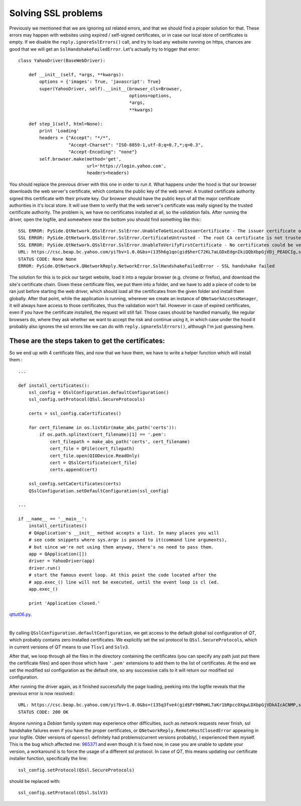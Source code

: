 Solving SSL problems
====================


Previously we mentioned that we are ignoring ssl related errors, and that we should find a proper solution for that. These errors may happen with websites using expired / self-signed certificates, or in case our local store of certificates is empty. If we disable the ``reply.ignoreSslErrors()`` call, and try to load any website running on https, chances are good that we will get an ``SslHandshakeFailedError``. Let's actually try to trigger that error::


    class YahooDriver(BaseWebDriver):

        def __init__(self, *args, **kwargs):
            options = {'images': True, 'javascript': True}
            super(YahooDriver, self).__init__(browser_cls=Browser,
                                              options=options,
                                              *args,
                                              **kwargs)

        def step_1(self, html=None):
            print 'Loading'
            headers = {"Accept": "*/*",
                       "Accept-Charset": "ISO-8859-1,utf-8;q=0.7,*;q=0.3",
                       "Accept-Encoding": "none"}
            self.browser.make(method='get',
                              url='https://login.yahoo.com',
                              headers=headers)


You should replace the previous driver with this one in order to run it. What happens under the hood is that our browser downloads the web server's certificate, which contains the public key of the web server. A trusted certificate authority signed this certificate with their private key. Our browser should have the public keys of all the major certificate authorities in it's local store. It will use them to verify that the web server's certificate was really signed by the trusted certificate authority. The problem is, we have no certificates installed at all, so the validation fails. After running the driver, open the logfile, and somewhere near the bottom you should find something like this:::

    SSL ERROR: PySide.QtNetwork.QSslError.SslError.UnableToGetLocalIssuerCertificate - The issuer certificate of a locally looked up certificate could not be found
    SSL ERROR: PySide.QtNetwork.QSslError.SslError.CertificateUntrusted - The root CA certificate is not trusted for this purpose
    SSL ERROR: PySide.QtNetwork.QSslError.SslError.UnableToVerifyFirstCertificate - No certificates could be verified
    URL: https://csc.beap.bc.yahoo.com/yi?bv=1.0.0&bs=(135h6g1qo(gid$herC72KL7aLGDxEdgnIkiQQbXbpGjVDj_PEADCIg,st$1357118705823522,si$4465551,sp$150002529,pv$1,v$2.0))&t=J_3-D_3&al=(as$12r1ljcn9,aid$oOIzBmKL4JQ-,bi$1603559051,cr$3112176051,ct$25,at$blank-H)&s=0&r=0.7471111952327192
    STATUS CODE: None None
    ERROR: PySide.QtNetwork.QNetworkReply.NetworkError.SslHandshakeFailedError - SSL handshake failed

The solution for this is to pick our target website, load it into a regular browser (e.g. chrome or firefox), and download the site's certificate chain. Given these certificate files, we put them into a folder, and we have to add a piece of code to be ran just before starting the web driver, which should load all the certificates from the given folder and install them globally. After that point, while the application is running, wherever we create an instance of ``QNetworkAccessManager``, it will always have access to those certificates, thus the validation won't fail. However in case of expired certificates, even if you have the certificate installed, the request will still fail. Those cases should be handled manually, like regular browsers do, where they ask whether we want to accept the risk and continue using it, in which case under the hood it probably also ignores the ssl errors like we can do with ``reply.ignoreSslErrors()``, although I'm just guessing here.


These are the steps taken to get the certificates:
--------------------------------------------------

.. image:: images/step1.png
.. image:: images/step2.png
.. image:: images/step3.png
.. image:: images/step4.png


So we end up with 4 certificate files, and now that we have them, we have to write a helper function which will install them.::

    ...

    def install_certificates():
        ssl_config = QSslConfiguration.defaultConfiguration()
        ssl_config.setProtocol(QSsl.SecureProtocols)

        certs = ssl_config.caCertificates()

        for cert_filename in os.listdir(make_abs_path('certs')):
            if os.path.splitext(cert_filename)[1] == '.pem':
                cert_filepath = make_abs_path('certs', cert_filename)
                cert_file = QFile(cert_filepath)
                cert_file.open(QIODevice.ReadOnly)
                cert = QSslCertificate(cert_file)
                certs.append(cert)

        ssl_config.setCaCertificates(certs)
        QSslConfiguration.setDefaultConfiguration(ssl_config)

    ...

    if __name__ == '__main__':
        install_certificates()
        # QApplication's __init__ method accepts a list. In many places you will
        # see code snippets where sys.argv is passed to it(command line arguments),
        # but since we're not using them anyway, there's no need to pass them.
        app = QApplication([])
        driver = YahooDriver(app)
        driver.run()
        # start the famous event loop. At this point the code located after the
        # app.exec_() line will not be executed, until the event loop is cl (ed.
        app.exec_()

        print 'Application closed.'


`qttut06.py 
<https://github.com/integricho/path-of-a-pyqter/blob/master/qttut06/qttut06.py>`_.

| 

By calling ``QSslConfiguration.defaultConfiguration``, we get access to the default global ssl configuration of *QT*, which probably contains zero installed certificates. We explicitly set the ssl protocol to ``QSsl.SecureProtocols``, which in current versions of *QT* means to use ``Tlsv1`` and ``Sslv3``.

After that, we loop through all the files in the directory containing the certificates (you can specify any path just put there the certificate files) and open those which have ``'.pem'`` extensions to add them to the list of certificates. At the end we set the modified ssl configuration as the default one, so any successive calls to it will return our modified ssl configuration.

After running the driver again, as it finished successfully the page loading, peeking into the logfile reveals that the previous error is now resolved:::

    URL: https://csc.beap.bc.yahoo.com/yi?bv=1.0.0&bs=(135q3fve4(gid$Fr90PmKL7aKr1bRpcc0XgwLDXbpGjVDkAIcACNMP,st$1357119623604841,si$4465551,sp$150002529,pv$1,v$2.0))&t=J_3-D_3&al=(as$12r4csml7,aid$ovOlIGKL4Iw-,bi$1603559051,cr$3112176051,ct$25,at$blank-H)&s=0&r=0.36311786458827555
    STATUS CODE: 200 OK

Anyone running a *Debian* family system may experience other difficulties, such as network requests never finish, ssl handshake failures even if you have the proper certificates, or ``QNetworkReply.RemoteHostClosedError`` appearing in your logfile. Older versions of ``openssl`` definitely had problems(current versions probably), I experienced them myself. This is the bug which affected me: `965371 <https://bugs.launchpad.net/ubuntu/+source/openssl/+bug/965371>`_ and even though it is fixed now, in case you are unable to update your version, a workaround is to force the usage of a different ssl protocol. In case of *QT*, this means updating our certificate installer function, specifically the line::

    ssl_config.setProtocol(QSsl.SecureProtocols)

should be replaced with::

    ssl_config.setProtocol(QSsl.SslV3)